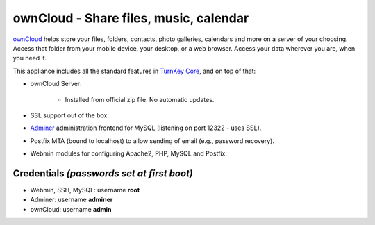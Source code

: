 ownCloud - Share files, music, calendar
=======================================

`ownCloud`_ helps store your files, folders, contacts, photo galleries,
calendars and more on a server of your choosing. Access that folder from
your mobile device, your desktop, or a web browser. Access your data
wherever you are, when you need it.

This appliance includes all the standard features in `TurnKey Core`_,
and on top of that:

- ownCloud Server:
   
   - Installed from official zip file. No automatic updates.

- SSL support out of the box.
- `Adminer`_ administration frontend for MySQL (listening on port
  12322 - uses SSL).
- Postfix MTA (bound to localhost) to allow sending of email (e.g.,
  password recovery).
- Webmin modules for configuring Apache2, PHP, MySQL and Postfix.

Credentials *(passwords set at first boot)*
-------------------------------------------

-  Webmin, SSH, MySQL: username **root**
-  Adminer: username **adminer**
-  ownCloud: username **admin**


.. _ownCloud: http://owncloud.org/
.. _TurnKey Core: https://www.turnkeylinux.org/core
.. _Adminer: http://www.adminer.org

